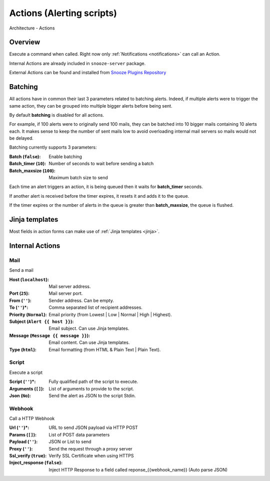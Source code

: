 .. _actions:

==========================
Actions (Alerting scripts)
==========================

.. figure:: images/architecture.png
    :align: center

    Architecture - Actions

Overview
========

Execute a command when called. Right now only :ref:`Notifications <notifications>` can call an Action.

Internal Actions are already included in ``snooze-server`` package.

External Actions can be found and installed from `Snooze Plugins Repository <https://github.com/snoozeweb/snooze_plugins>`_

Batching
========

All actions have in common their last 3 parameters related to batching alerts. Indeed, if multiple alerts
were to trigger the same action, they can be grouped into multiple bigger alerts before being sent.

By default **batching** is disabled for all actions.

For example, if 100 alerts were to originally send 100 mails, they can be batched into 10 bigger mails
containing 10 alerts each. It makes sense to keep the number of sent mails low to avoid overloading
internal mail servers so mails would not be delayed.

Batching currently supports 3 parameters:

:Batch (``false``): Enable batching
:Batch_timer (``10``): Number of seconds to wait before sending a batch
:Batch_maxsize (``100``): Maximum batch size to send

Each time an alert triggers an action, it is being queued then it waits for **batch_timer** seconds.

If another alert is received before the timer expires, it resets it and adds it to the queue.

If the timer expires or the number of alerts in the queue is greater than **batch_maxsize**, the queue is flushed.

Jinja templates
===============

Most fields in action forms can make use of :ref:`Jinja templates <jinja>`.

Internal Actions
================

Mail
----

Send a mail

.. image:: images/web_actions_mail.png
    :align: center

:Host (``localhost``): Mail server address.
:Port (``25``): Mail server port.
:From (``''``): Sender address. Can be empty.
:To (``''``)*: Comma separated list of recipient addresses.
:Priority (``Normal``): Email priority (from Lowest | Low | Normal | High | Highest).
:Subject (``Alert {{ host }}``): Email subject. Can use Jinja templates.
:Message (``Message {{ message }}``): Email content. Can use Jinja templates.
:Type (``html``): Email formatting (from HTML & Plain Text | Plain Text).

Script
------

Execute a script

.. image:: images/web_actions_script.png
    :align: center

:Script (``''``)*: Fully qualified path of the script to execute.
:Arguments (``[]``): List of arguments to provide to the script.
:Json (``No``): Send the alert as JSON to the script Stdin.

Webhook
-------

Call a HTTP Webhook

.. image:: images/web_actions_webhook.png
    :align: center

:Url (``''``)*: URL to send JSON payload via HTTP POST
:Params (``[]``): List of POST data parameters
:Payload (``''``): JSON or List to send
:Proxy (``''``): Send the request through a proxy server
:Ssl_verify (``true``): Verify SSL Certificate when using HTTPS
:Inject_response (``false``): Inject HTTP Response to a field called reponse_{{webhook_name}} (Auto parse JSON)
